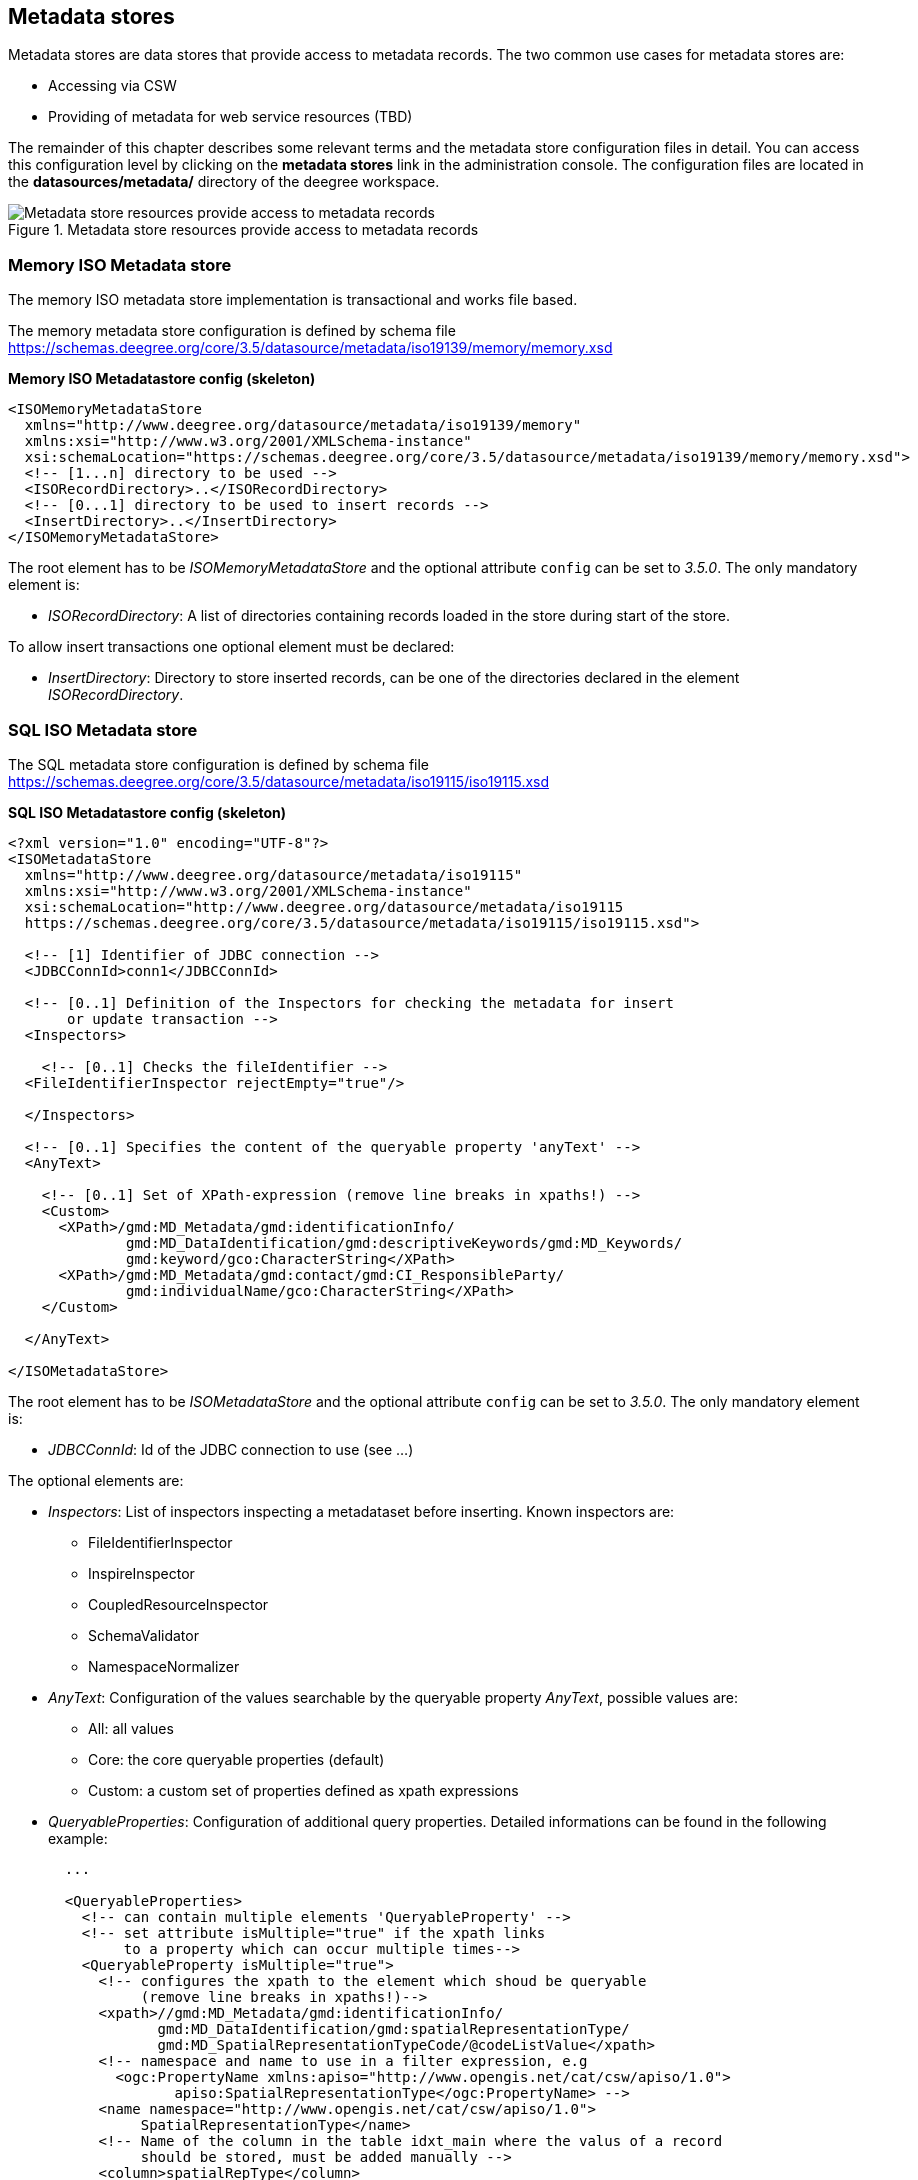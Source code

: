 [[anchor-configuration-metadatastore]]
== Metadata stores

Metadata stores are data stores that provide access to metadata records.
The two common use cases for metadata stores are:

* Accessing via CSW
* Providing of metadata for web service resources (TBD)

The remainder of this chapter describes some relevant terms and the
metadata store configuration files in detail. You can access this
configuration level by clicking on the *metadata stores* link in the
administration console. The configuration files are located in the
*datasources/metadata/* directory of the deegree workspace.

.Metadata store resources provide access to metadata records
image::workspace-overview-metadata.png[Metadata store resources provide access to metadata records,scaledwidth=80.0%]

=== Memory ISO Metadata store

The memory ISO metadata store implementation is transactional and works
file based.

The memory metadata store configuration is defined by schema file
https://schemas.deegree.org/core/3.5/datasource/metadata/iso19139/memory/memory.xsd

*Memory ISO Metadatastore config (skeleton)*

[source,xml]
----
<ISOMemoryMetadataStore
  xmlns="http://www.deegree.org/datasource/metadata/iso19139/memory"
  xmlns:xsi="http://www.w3.org/2001/XMLSchema-instance"
  xsi:schemaLocation="https://schemas.deegree.org/core/3.5/datasource/metadata/iso19139/memory/memory.xsd">
  <!-- [1...n] directory to be used -->
  <ISORecordDirectory>..</ISORecordDirectory>
  <!-- [0...1] directory to be used to insert records -->
  <InsertDirectory>..</InsertDirectory>
</ISOMemoryMetadataStore>
----

The root element has to be _ISOMemoryMetadataStore_ and the optional
attribute `config` can be set to _3.5.0_. The only mandatory element is:

* _ISORecordDirectory_: A list of directories containing records
loaded in the store during start of the store.

To allow insert transactions one optional element must be declared:

* _InsertDirectory_: Directory to store inserted records, can be one
of the directories declared in the element _ISORecordDirectory_.

=== SQL ISO Metadata store

The SQL metadata store configuration is defined by schema file
https://schemas.deegree.org/core/3.5/datasource/metadata/iso19115/iso19115.xsd

*SQL ISO Metadatastore config (skeleton)*

[source,xml]
----
<?xml version="1.0" encoding="UTF-8"?>
<ISOMetadataStore
  xmlns="http://www.deegree.org/datasource/metadata/iso19115"
  xmlns:xsi="http://www.w3.org/2001/XMLSchema-instance"
  xsi:schemaLocation="http://www.deegree.org/datasource/metadata/iso19115
  https://schemas.deegree.org/core/3.5/datasource/metadata/iso19115/iso19115.xsd">

  <!-- [1] Identifier of JDBC connection -->
  <JDBCConnId>conn1</JDBCConnId>

  <!-- [0..1] Definition of the Inspectors for checking the metadata for insert
       or update transaction -->
  <Inspectors>

    <!-- [0..1] Checks the fileIdentifier -->
  <FileIdentifierInspector rejectEmpty="true"/>

  </Inspectors>

  <!-- [0..1] Specifies the content of the queryable property 'anyText' -->
  <AnyText>

    <!-- [0..1] Set of XPath-expression (remove line breaks in xpaths!) -->
    <Custom>
      <XPath>/gmd:MD_Metadata/gmd:identificationInfo/
              gmd:MD_DataIdentification/gmd:descriptiveKeywords/gmd:MD_Keywords/
              gmd:keyword/gco:CharacterString</XPath>
      <XPath>/gmd:MD_Metadata/gmd:contact/gmd:CI_ResponsibleParty/
              gmd:individualName/gco:CharacterString</XPath>
    </Custom>

  </AnyText>

</ISOMetadataStore>
----

The root element has to be _ISOMetadataStore_ and the optional
attribute `config` can be set to _3.5.0_. The only mandatory element is:

* _JDBCConnId_: Id of the JDBC connection to use (see ...)

The optional elements are:

* _Inspectors_: List of inspectors inspecting a metadataset before
inserting. Known inspectors are:
** FileIdentifierInspector
** InspireInspector
** CoupledResourceInspector
** SchemaValidator
** NamespaceNormalizer
* _AnyText_: Configuration of the values searchable by the queryable
property _AnyText_, possible values are:
** All: all values
** Core: the core queryable properties (default)
** Custom: a custom set of properties defined as xpath expressions
* _QueryableProperties_: Configuration of additional query properties.
Detailed informations can be found in the following example:
+

[source,xml]
----
  ...

  <QueryableProperties>
    <!-- can contain multiple elements 'QueryableProperty' -->
    <!-- set attribute isMultiple="true" if the xpath links
         to a property which can occur multiple times-->
    <QueryableProperty isMultiple="true">
      <!-- configures the xpath to the element which shoud be queryable
           (remove line breaks in xpaths!)-->
      <xpath>//gmd:MD_Metadata/gmd:identificationInfo/
             gmd:MD_DataIdentification/gmd:spatialRepresentationType/
             gmd:MD_SpatialRepresentationTypeCode/@codeListValue</xpath>
      <!-- namespace and name to use in a filter expression, e.g
        <ogc:PropertyName xmlns:apiso="http://www.opengis.net/cat/csw/apiso/1.0">
               apiso:SpatialRepresentationType</ogc:PropertyName> -->
      <name namespace="http://www.opengis.net/cat/csw/apiso/1.0">
           SpatialRepresentationType</name>
      <!-- Name of the column in the table idxt_main where the valus of a record
           should be stored, must be added manually -->
      <column>spatialRepType</column>
    </QueryableProperty>
  </QueryableProperties>
  ...
----

NOTE: If a new queryable property is added or the AnyText value changed the
inserted metadata records are not adjusted to this changes! This means
for the example above that an existing record with
SpatialRepresentationType 'raster' is not found by searching for all
records with this type until the record is inserted or updated again!

=== SQL EBRIM/EO Metadata store

TBD
